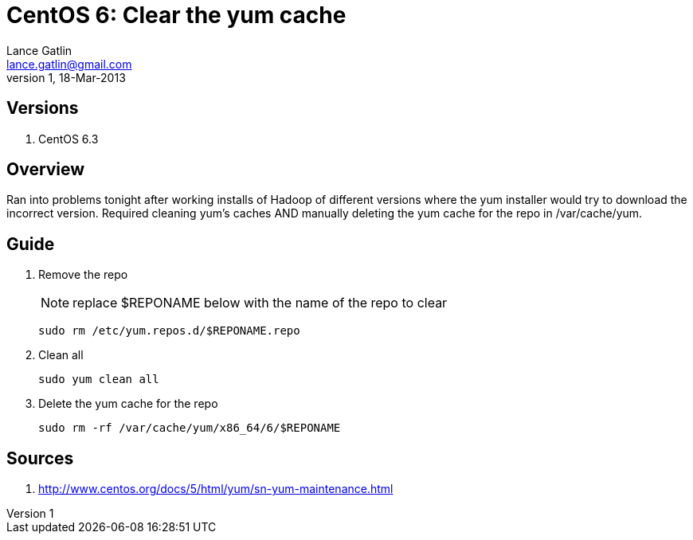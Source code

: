 CentOS 6: Clear the yum cache
=============================
Lance Gatlin <lance.gatlin@gmail.com>
v1,18-Mar-2013
:blogpost-status: unpublished
:blogpost-categories: centos6

== Versions
1. CentOS 6.3

== Overview
Ran into problems tonight after working installs of Hadoop of different versions where the yum installer would try to download the incorrect version. Required cleaning yum's caches AND manually deleting the yum cache for the repo in /var/cache/yum.

== Guide
1. Remove the repo
+
NOTE: replace $REPONAME below with the name of the repo to clear
+
[source,sh,numbered]
sudo rm /etc/yum.repos.d/$REPONAME.repo
+
2. Clean all
+
[source,sh,numbered]
sudo yum clean all
+
3. Delete the yum cache for the repo
+
[source,sh,numbered]
sudo rm -rf /var/cache/yum/x86_64/6/$REPONAME

== Sources
1. http://www.centos.org/docs/5/html/yum/sn-yum-maintenance.html
